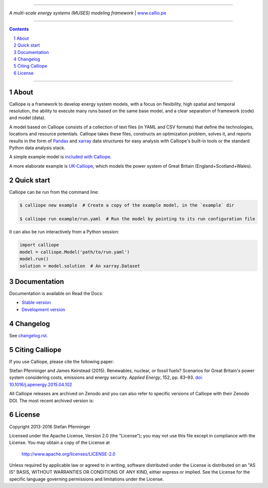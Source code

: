 |badge_travis| |badge_appveyor| |badge_coveralls| |badge_pypi| |badge_license|

-----

.. image:: https://raw.githubusercontent.com/calliope-project/calliope/master/doc/_static/logo.png

*A multi-scale energy systems (MUSES) modeling framework* | `www.callio.pe <http://www.callio.pe/>`_

-----

.. contents::

.. section-numbering::

-----

About
-----

Calliope is a framework to develop energy system models, with a focus on flexibility, high spatial and temporal resolution, the ability to execute many runs based on the same base model, and a clear separation of framework (code) and model (data).

A model based on Calliope consists of a collection of text files (in YAML and CSV formats) that define the technologies, locations and resource potentials. Calliope takes these files, constructs an optimization problem, solves it, and reports results in the form of `Pandas <http://pandas.pydata.org/>`_ and `xarray <http://xarray.pydata.org/>`_ data structures for easy analysis with Calliope's built-in tools or the standard Python data analysis stack.

A simple example model is `included with Calliope <calliope/example_model>`_.

A more elaborate example is `UK-Calliope <https://github.com/sjpfenninger/uk-calliope>`_, which models the power system of Great Britain (England+Scotland+Wales).

Quick start
-----------

Calliope can be run from the command line:

.. code-block:: bash

    $ calliope new example  # Create a copy of the example model, in the `example` dir

    $ calliope run example/run.yaml  # Run the model by pointing to its run configuration file

It can also be run interactively from a Python session:

.. code-block:: python

    import calliope
    model = calliope.Model('path/to/run.yaml')
    model.run()
    solution = model.solution  # An xarray.Dataset

Documentation
-------------

Documentation is available on Read the Docs:

* `Stable version <https://calliope.readthedocs.io/en/stable/>`_
* `Development version <https://calliope.readthedocs.io/en/latest/>`_

Changelog
---------

See `changelog.rst <https://github.com/calliope-project/calliope/blob/master/changelog.rst>`_.

Citing Calliope
---------------

If you use Calliope, please cite the following paper:

Stefan Pfenninger and James Keirstead (2015). Renewables, nuclear, or fossil fuels? Scenarios for Great Britain's power system considering costs, emissions and energy security. *Applied Energy*, 152, pp. 83–93. `doi: 10.1016/j.apenergy.2015.04.102 <http://dx.doi.org/10.1016/j.apenergy.2015.04.102>`_

All Calliope releases are archived on Zenodo and you can also refer to specific versions of Calliope with their Zenodo DOI. The most recent archived version is: |link-latest-doi|_

License
-------

Copyright 2013-2016 Stefan Pfenninger

Licensed under the Apache License, Version 2.0 (the "License");
you may not use this file except in compliance with the License.
You may obtain a copy of the License at

    http://www.apache.org/licenses/LICENSE-2.0

Unless required by applicable law or agreed to in writing, software
distributed under the License is distributed on an "AS IS" BASIS,
WITHOUT WARRANTIES OR CONDITIONS OF ANY KIND, either express or implied.
See the License for the specific language governing permissions and
limitations under the License.

.. |link-latest-doi| image:: https://zenodo.org/badge/9581/calliope-project/calliope.svg
.. _link-latest-doi: https://zenodo.org/badge/latestdoi/9581/calliope-project/calliope

.. |badge_pypi| image:: https://img.shields.io/pypi/v/calliope.svg
    :target: https://pypi.python.org/pypi/calliope
    :alt: PyPI version

.. |badge_license| image:: https://img.shields.io/pypi/l/calliope.svg
    :target: #license

.. |badge_coveralls| image:: https://img.shields.io/coveralls/calliope-project/calliope.svg
    :target: https://coveralls.io/r/calliope-project/calliope
    :alt: Test coverage

.. |badge_travis| image:: https://travis-ci.org/calliope-project/calliope.svg
    :target: https://travis-ci.org/calliope-project/calliope
    :alt: Build status on Mac/Linux

.. |badge_appveyor|  image:: https://ci.appveyor.com/api/projects/status/16aic413nfm35u4b/branch/master?svg=true
    :target: https://ci.appveyor.com/project/sjpfenninger/calliope
    :alt: Build status on Windows
